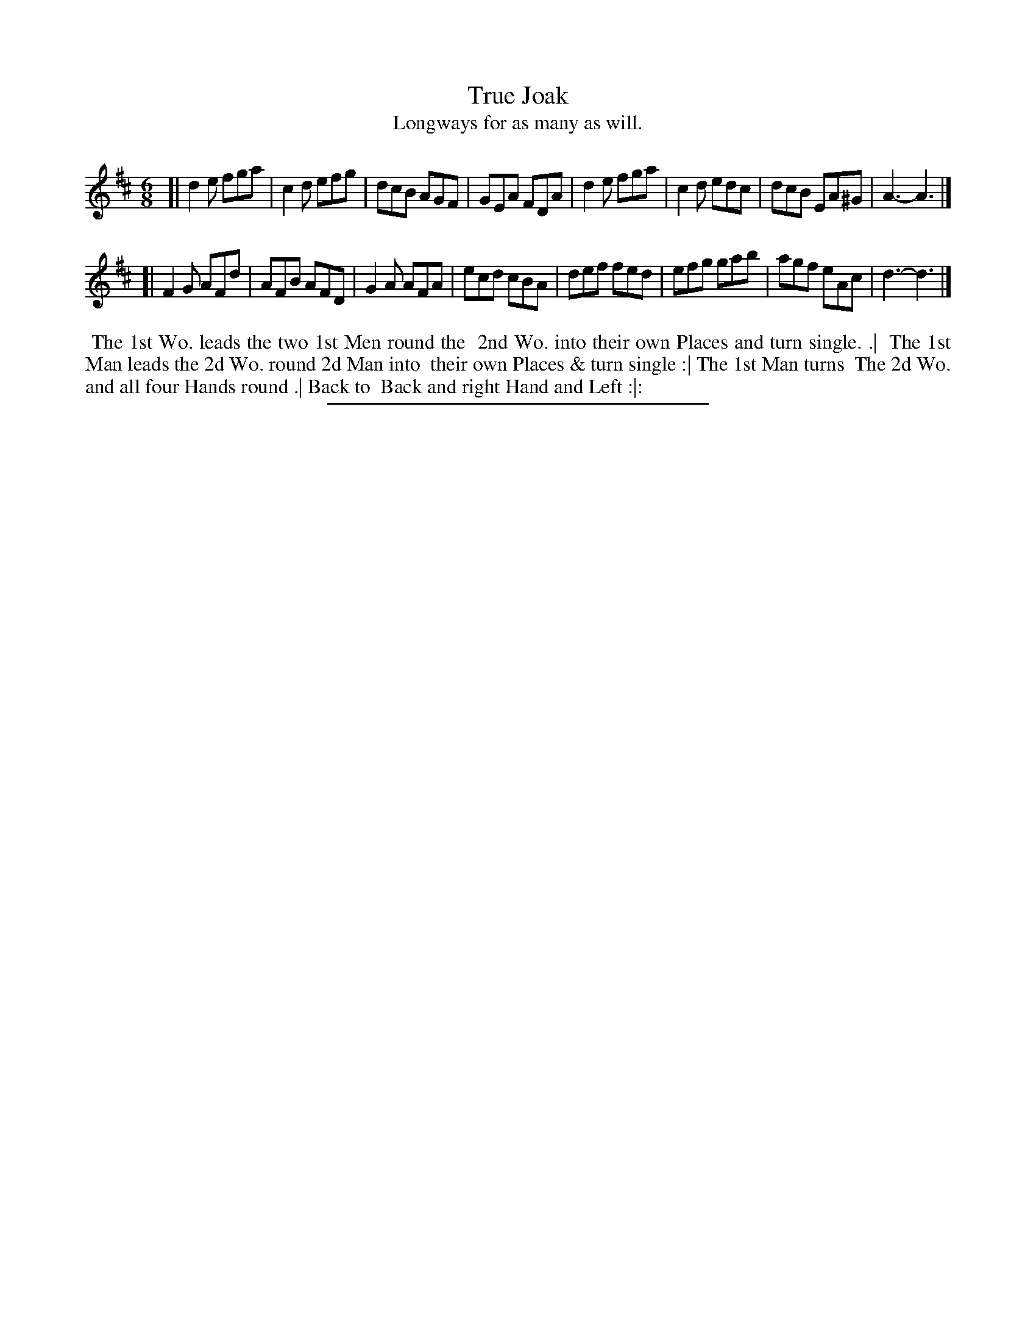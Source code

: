 X: 14
T: True Joak
T: Longways for as many as will.
%R: jig
B: Daniel Wright "Wright's Compleat Collection of Celebrated Country Dances" 1740 p.7
S: http://library.efdss.org/cgi-bin/dancebooks.cgi
Z: 2014 John Chambers <jc:trillian.mit.edu>
N: Added dots to last note in both strains to fixed the rhythm.
M: 6/8
L: 1/8
K: D
% - - - - - - - - - - - - - - - - - - - - - - - - -
[|\
d2e fga | c2d efg | dcB AGF | GEA FDA |\
d2e fga | c2d edc | dcB EA^G | A3- A3 |]
[|\
F2G AFd | AFB AFD | G2A AFA | ecd cBA |\
def fed | efg gab | agf eAc | d3- d3 |]
% - - - - - - - - - - - - - - - - - - - - - - - - -
%%begintext align
%% The 1st Wo. leads the two 1st Men round the
%% 2nd Wo. into their own Places and turn single. .|
%% The 1st Man leads the 2d Wo. round 2d Man into
%% their own Places & turn single :| The 1st Man turns
%% The 2d Wo. and all four Hands round .| Back to
%% Back and right Hand and Left :|:
%%endtext
% - - - - - - - - - - - - - - - - - - - - - - - - -
%%sep 2 4 300
